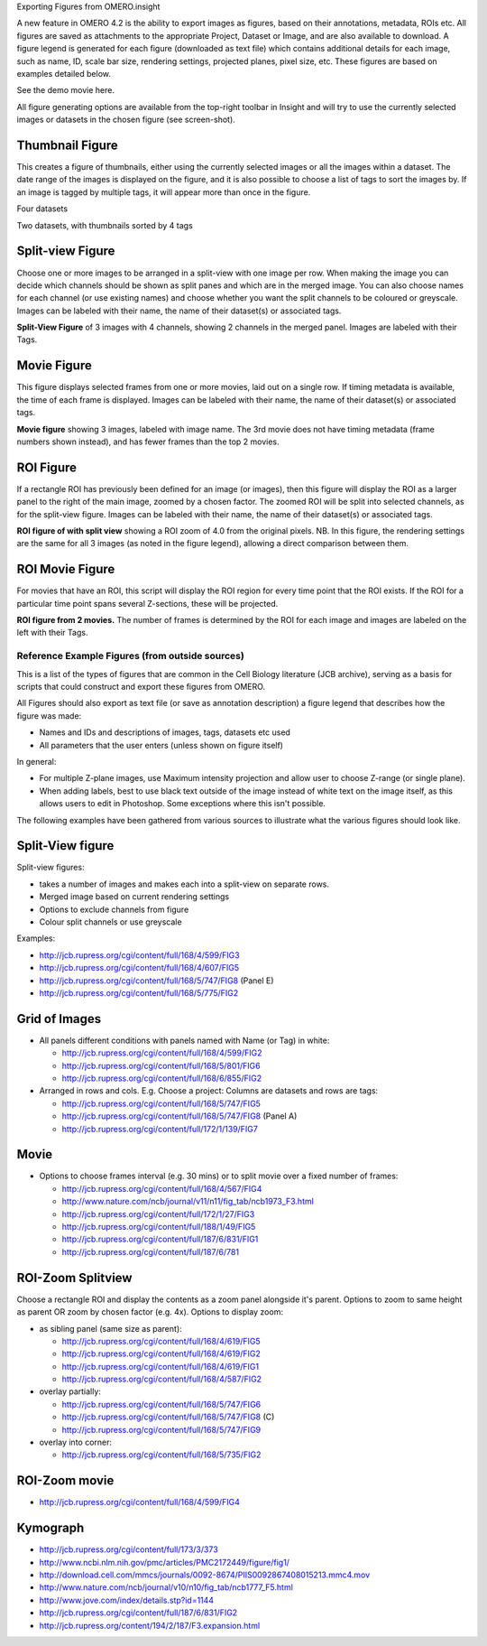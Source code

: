 Exporting Figures from OMERO.insight

A new feature in OMERO 4.2 is the ability to export images as figures,
based on their annotations, metadata, ROIs etc. All figures are saved as
attachments to the appropriate Project, Dataset or Image, and are also
available to download. A figure legend is generated for each figure
(downloaded as text file) which contains additional details for each
image, such as name, ID, scale bar size, rendering settings, projected
planes, pixel size, etc. These figures are based on examples detailed
below.

See the demo movie here.

All figure generating options are available from the top-right toolbar
in Insight and will try to use the currently selected images or datasets
in the chosen figure (see screen-shot).

Thumbnail Figure
----------------

This creates a figure of thumbnails, either using the currently selected
images or all the images within a dataset. The date range of the images
is displayed on the figure, and it is also possible to choose a list of
tags to sort the images by. If an image is tagged by multiple tags, it
will appear more than once in the figure.

.. raw:: html

   <table cellspacing="20">
   <tr>
   <td>
      

.. raw:: html

   <p>
      

Four datasets

.. raw:: html

   </p>
   </td>
   <td>
      

.. raw:: html

   <p>

Two datasets, with thumbnails sorted by 4 tags

.. raw:: html

   </p>
   </td>
   </tr>


   </table>

Split-view Figure
-----------------

Choose one or more images to be arranged in a split-view with one image
per row. When making the image you can decide which channels should be
shown as split panes and which are in the merged image. You can also
choose names for each channel (or use existing names) and choose whether
you want the split channels to be coloured or greyscale. Images can be
labeled with their name, the name of their dataset(s) or associated
tags.

**Split-View Figure** of 3 images with 4 channels, showing 2 channels in
the merged panel. Images are labeled with their Tags.

Movie Figure
------------

This figure displays selected frames from one or more movies, laid out
on a single row. If timing metadata is available, the time of each frame
is displayed. Images can be labeled with their name, the name of their
dataset(s) or associated tags.

**Movie figure** showing 3 images, labeled with image name. The 3rd
movie does not have timing metadata (frame numbers shown instead), and
has fewer frames than the top 2 movies.

ROI Figure
----------

If a rectangle ROI has previously been defined for an image (or images),
then this figure will display the ROI as a larger panel to the right of
the main image, zoomed by a chosen factor. The zoomed ROI will be split
into selected channels, as for the split-view figure. Images can be
labeled with their name, the name of their dataset(s) or associated
tags.

**ROI figure of with split view** showing a ROI zoom of 4.0 from the
original pixels. NB. In this figure, the rendering settings are the same
for all 3 images (as noted in the figure legend), allowing a direct
comparison between them.

ROI Movie Figure
----------------

For movies that have an ROI, this script will display the ROI region for
every time point that the ROI exists. If the ROI for a particular time
point spans several Z-sections, these will be projected.

**ROI figure from 2 movies.** The number of frames is determined by the
ROI for each image and images are labeled on the left with their Tags.

Reference Example Figures (from outside sources)
================================================

This is a list of the types of figures that are common in the Cell
Biology literature (JCB archive), serving as a basis for scripts that
could construct and export these figures from OMERO.

All Figures should also export as text file (or save as annotation
description) a figure legend that describes how the figure was made:

-  Names and IDs and descriptions of images, tags, datasets etc used
-  All parameters that the user enters (unless shown on figure itself)

In general:

-  For multiple Z-plane images, use Maximum intensity projection and
   allow user to choose Z-range (or single plane).
-  When adding labels, best to use black text outside of the image
   instead of white text on the image itself, as this allows users to
   edit in Photoshop. Some exceptions where this isn't possible.

The following examples have been gathered from various sources to
illustrate what the various figures should look like.

Split-View figure
-----------------

Split-view figures:

-  takes a number of images and makes each into a split-view on separate
   rows.
-  Merged image based on current rendering settings
-  Options to exclude channels from figure
-  Colour split channels or use greyscale

Examples:

-  http://jcb.rupress.org/cgi/content/full/168/4/599/FIG3
-  http://jcb.rupress.org/cgi/content/full/168/4/607/FIG5
-  http://jcb.rupress.org/cgi/content/full/168/5/747/FIG8 (Panel E)
-  http://jcb.rupress.org/cgi/content/full/168/5/775/FIG2

Grid of Images
--------------

-  All panels different conditions with panels named with Name (or Tag)
   in white:

   -  http://jcb.rupress.org/cgi/content/full/168/4/599/FIG2
   -  http://jcb.rupress.org/cgi/content/full/168/5/801/FIG6
   -  http://jcb.rupress.org/cgi/content/full/168/6/855/FIG2

-  Arranged in rows and cols. E.g. Choose a project: Columns are
   datasets and rows are tags:

   -  http://jcb.rupress.org/cgi/content/full/168/5/747/FIG5
   -  http://jcb.rupress.org/cgi/content/full/168/5/747/FIG8 (Panel A)
   -  http://jcb.rupress.org/cgi/content/full/172/1/139/FIG7

Movie
-----

-  Options to choose frames interval (e.g. 30 mins) or to split movie
   over a fixed number of frames:

   -  http://jcb.rupress.org/cgi/content/full/168/4/567/FIG4
   -  http://www.nature.com/ncb/journal/v11/n11/fig_tab/ncb1973_F3.html
   -  http://jcb.rupress.org/cgi/content/full/172/1/27/FIG3
   -  http://jcb.rupress.org/cgi/content/full/188/1/49/FIG5
   -  http://jcb.rupress.org/cgi/content/full/187/6/831/FIG1
   -  http://jcb.rupress.org/cgi/content/full/187/6/781

ROI-Zoom Splitview
------------------

Choose a rectangle ROI and display the contents as a zoom panel
alongside it's parent. Options to zoom to same height as parent OR zoom
by chosen factor (e.g. 4x). Options to display zoom:

-  as sibling panel (same size as parent):

   -  http://jcb.rupress.org/cgi/content/full/168/4/619/FIG5
   -  http://jcb.rupress.org/cgi/content/full/168/4/619/FIG2
   -  http://jcb.rupress.org/cgi/content/full/168/4/619/FIG1
   -  http://jcb.rupress.org/cgi/content/full/168/4/587/FIG2

-  overlay partially:

   -  http://jcb.rupress.org/cgi/content/full/168/5/747/FIG6
   -  http://jcb.rupress.org/cgi/content/full/168/5/747/FIG8 (C)
   -  http://jcb.rupress.org/cgi/content/full/168/5/747/FIG9

-  overlay into corner:

   -  http://jcb.rupress.org/cgi/content/full/168/5/735/FIG2

ROI-Zoom movie
--------------

-  http://jcb.rupress.org/cgi/content/full/168/4/599/FIG4

Kymograph
---------

-  http://jcb.rupress.org/cgi/content/full/173/3/373
-  http://www.ncbi.nlm.nih.gov/pmc/articles/PMC2172449/figure/fig1/
-  http://download.cell.com/mmcs/journals/0092-8674/PIIS0092867408015213.mmc4.mov
-  http://www.nature.com/ncb/journal/v10/n10/fig_tab/ncb1777_F5.html
-  http://www.jove.com/index/details.stp?id=1144
-  http://jcb.rupress.org/cgi/content/full/187/6/831/FIG2
-  http://jcb.rupress.org/content/194/2/187/F3.expansion.html

